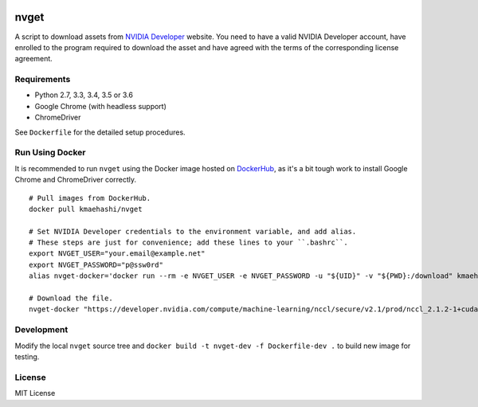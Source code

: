 |Travis|_

.. |Travis| image:: https://api.travis-ci.org/kmaehashi/nvget.svg?branch=master
.. _Travis: https://travis-ci.org/kmaehashi/nvget

nvget
=====

A script to download assets from `NVIDIA Developer <https://developer.nvidia.com/>`_ website.
You need to have a valid NVIDIA Developer account, have enrolled to the program required to download the asset and have agreed with the terms of the corresponding license agreement.

Requirements
------------

* Python 2.7, 3.3, 3.4, 3.5 or 3.6
* Google Chrome (with headless support)
* ChromeDriver

See ``Dockerfile`` for the detailed setup procedures.

Run Using Docker
----------------

It is recommended to run ``nvget`` using the Docker image hosted on `DockerHub <https://hub.docker.com/r/kmaehashi/nvget/>`__, as it's a bit tough work to install Google Chrome and ChromeDriver correctly.

::

  # Pull images from DockerHub.
  docker pull kmaehashi/nvget

  # Set NVIDIA Developer credentials to the environment variable, and add alias.
  # These steps are just for convenience; add these lines to your ``.bashrc``.
  export NVGET_USER="your.email@example.net"
  export NVGET_PASSWORD="p@ssw0rd"
  alias nvget-docker='docker run --rm -e NVGET_USER -e NVGET_PASSWORD -u "${UID}" -v "${PWD}:/download" kmaehashi/nvget'

  # Download the file.
  nvget-docker "https://developer.nvidia.com/compute/machine-learning/nccl/secure/v2.1/prod/nccl_2.1.2-1+cuda8.0_x86_64"

Development
-----------

Modify the local ``nvget`` source tree and ``docker build -t nvget-dev -f Dockerfile-dev .`` to build new image for testing.

License
-------

MIT License
